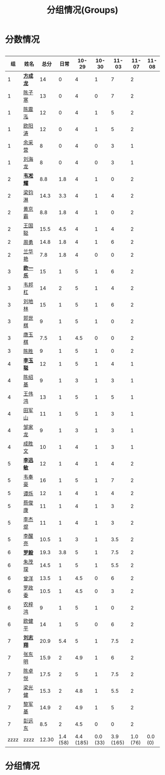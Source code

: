 #+TITLE: 分组情况(Groups)



* 分数情况

#+HTML: <div style="overflow-x: auto; max-width: 80vw">

|   组 | 姓名     |  总分 |     日常 |     10-29 |    10-30 |     11-03 |    11-07 |   11-08 |
|------+----------+-------+----------+-----------+----------+-----------+----------+---------|
|    1 | *[[https://fcl147.github.io][方成龙]]* |    14 |        0 |         4 |        1 |         7 |        2 |         |
|    1 | [[https://wd216.github.io][陈子寒]]   |    13 |        0 |         4 |        0 |         7 |        2 |         |
|    1 | [[https://AimeJava.github.io][陈震泓]]   |    12 |        0 |         4 |        1 |         5 |        2 |         |
|    1 | [[https://DTZ1211.github.io][欧阳涛]]   |    12 |        0 |         4 |        1 |         5 |        2 |         |
|    1 | [[https://ycy1119.github.io][余采营]]   |     8 |        0 |         4 |        0 |         3 |        1 |         |
|    1 | [[https://liuhailon.github.io][刘海龙]]   |     8 |        0 |         4 |        0 |         3 |        1 |         |
|------+----------+-------+----------+-----------+----------+-----------+----------+---------|
|    2 | *[[https://clearLove77777777.github.io][韦凇耀]]* |   8.8 |      1.8 |         4 |        1 |         0 |        2 |         |
|    2 | [[https://lintsGitHub.github.io][梁钧淋]]   |  14.3 |      3.3 |         4 |        1 |         4 |        2 |         |
|    2 | [[https://hjb-jc.github.io][黄京霸]]   |   8.8 |      1.8 |         4 |        1 |         0 |        2 |         |
|    2 | [[https://wgc00.github.io][王国聪]]   |  15.5 |      4.5 |         4 |        1 |         4 |        2 |         |
|    2 | [[https://ZhouYNF.github.io][周勇]]     |  14.8 |      1.8 |         4 |        1 |         6 |        2 |         |
|    2 | [[https://lhy549.github.io][兰华艳]]   |   7.8 |      1.8 |         4 |        0 |         0 |        2 |         |
|------+----------+-------+----------+-----------+----------+-----------+----------+---------|
|    3 | *[[https://oukele.github.io][欧一乐]]* |    15 |        1 |         5 |        1 |         6 |        2 |         |
|    3 | [[https://weibanggang.github.io][韦邦杠]]   |    14 |        2 |         5 |        1 |         4 |        2 |         |
|    3 | [[https://ldl326308.github.io][刘地林]]   |    15 |        1 |         5 |        1 |         6 |        2 |         |
|    3 | [[https://Xiaobai1007.github.io][郭世棋]]   |     9 |        1 |         5 |        1 |         0 |        2 |         |
|    3 | [[https://WhaleGuang.github.io][唐玉棋]]   |   7.5 |        1 |       4.5 |        0 |         0 |        2 |         |
|    3 | [[https://chensheng1005.github.io][陈胜]]     |     9 |        1 |         5 |        1 |         0 |        2 |         |
|------+----------+-------+----------+-----------+----------+-----------+----------+---------|
|    4 | *[[https://Sky-meow.github.io][李玉聪]]* |    12 |        1 |         5 |        1 |         4 |        1 |         |
|    4 | [[https://csj147.github.io][陈绍基]]   |     9 |        1 |         3 |        1 |         3 |        1 |         |
|    4 | [[https://1164596522.github.io][王伟鸿]]   |    13 |        1 |         5 |        1 |         5 |        1 |         |
|    4 | [[https://StormBegins.github.io][田军山]]   |    11 |        1 |         5 |        1 |         3 |        1 |         |
|    4 | [[https://jialongZou.github.io][邹家龙]]   |     9 |        1 |         3 |        1 |         3 |        1 |         |
|    4 | [[https://javaprogcs.github.io][成胜文]]   |    10 |        1 |         4 |        1 |         3 |        1 |         |
|------+----------+-------+----------+-----------+----------+-----------+----------+---------|
|    5 | *[[https://lxmlxmlxmlxm.github.io][李迅敏]]* |    12 |        1 |         4 |        1 |         4 |        2 |         |
|    5 | [[https://wfhKing.github.io][韦奉豪]]   |    16 |        1 |         5 |        1 |         7 |        2 |         |
|    5 | [[https://guapishuo.github.io][谭烁]]     |    12 |        1 |         4 |        1 |         4 |        2 |         |
|    5 | [[https://CJKyros.github.io][蔡俊康]]   |    11 |        1 |         4 |        1 |         3 |        2 |         |
|    5 | [[https://Jiekun.github.io][李杰焜]]   |    11 |        1 |         4 |        1 |         3 |        2 |         |
|    5 | [[https://lxl66.github.io][李醒亮]]   |  10.5 |        1 |         3 |        1 |       3.5 |        2 |         |
|------+----------+-------+----------+-----------+----------+-----------+----------+---------|
|    6 | *[[https://Lnchy.github.io][罗毅]]*   |  19.3 |      3.8 |         5 |        1 |       7.5 |        2 |         |
|    6 | [[https://jaydeny.github.io][朱茂琛]]   |  14.5 |        1 |         5 |        1 |       5.5 |        2 |         |
|    6 | [[https://jack06.github.io][曾洋]]     |  13.5 |        1 |       4.5 |        0 |         6 |        2 |         |
|    6 | [[https://KeaNoel.github.io][罗政委]]   |  10.5 |        1 |       4.5 |        0 |         3 |        2 |         |
|    6 | [[https://nongzihong.github.io][农梓鸿]]   |     9 |        1 |         5 |        1 |         0 |        2 |         |
|    6 | [[https://obbz.github.io][欧健平]]   |    14 |        1 |         5 |        0 |         6 |        2 |         |
|------+----------+-------+----------+-----------+----------+-----------+----------+---------|
|    7 | *[[https://Black1499.github.io][刘志翔]]* |  20.9 |      5.4 |         5 |        1 |       7.5 |        2 |         |
|    7 | [[https://dz147.github.io][张东明]]   |  15.9 |        2 |       4.9 |        1 |         6 |        2 |         |
|    7 | [[https://YueLineMe.github.io][陈卓悦]]   |  17.5 |        2 |         5 |        1 |       7.5 |        2 |         |
|    7 | [[https://1247819023.github.io][梁光健]]   |  15.3 |        2 |       4.8 |        1 |       5.5 |        2 |         |
|    7 | [[https://JiangnanYi.github.io][黎军基]]   |  14.9 |        2 |       4.9 |        1 |         5 |        2 |         |
|    7 | [[https://perfectGod.github.io][彭远东]]   |   8.5 |        2 |       4.5 |        0 |         0 |        2 |         |
|------+----------+-------+----------+-----------+----------+-----------+----------+---------|
| zzzz | zzzz     | 12.30 | 1.4 (58) | 4.4 (185) | 0.0 (33) | 3.9 (165) | 1.0 (76) | 0.0 (0) |
#+TBLFM: $3=vsum($4..$>)::@>='(let ((s (+ @2..@-1))) (cond ((< $# 3) "zzzz") ((= $# 3) (format "%.2f" (/ s 42))) (t (format "%.1f (%.0f)" (/ s 42) s))));N

#+HTML: </iv>

* 分组情况

#+ATTR_HTML: :width 500px
[[file:img/clip_2018-08-07_06-17-53.png]]


#+BEGIN_EXPORT html
<script>
    const comparer = (idx, asc) => (a, b) => {
        const getCellValue = (tr, idx) => tr.children[idx].innerText;
        const v1 = getCellValue(asc ? a : b, idx), v2 = getCellValue(asc ? b : a, idx);
        return v1 !== '' && v2 !== '' && !isNaN(v1) && !isNaN(v2) ? v1 - v2 : v1.toString().localeCompare(v2);
    };

    const bindSortEvent = th => {
        th.addEventListener('click', () => {
            const table = th.closest('table');
            const tbody = table.querySelector('tbody');
            Array.from(table.querySelectorAll('tbody tr'))
                .sort(comparer(Array.from(th.parentNode.children).indexOf(th), this.asc = !this.asc))
                .forEach(tr => tbody.appendChild(tr));
        });
    };

    // do the work...
    document.querySelectorAll('th').forEach(bindSortEvent);

</script>
#+END_EXPORT
